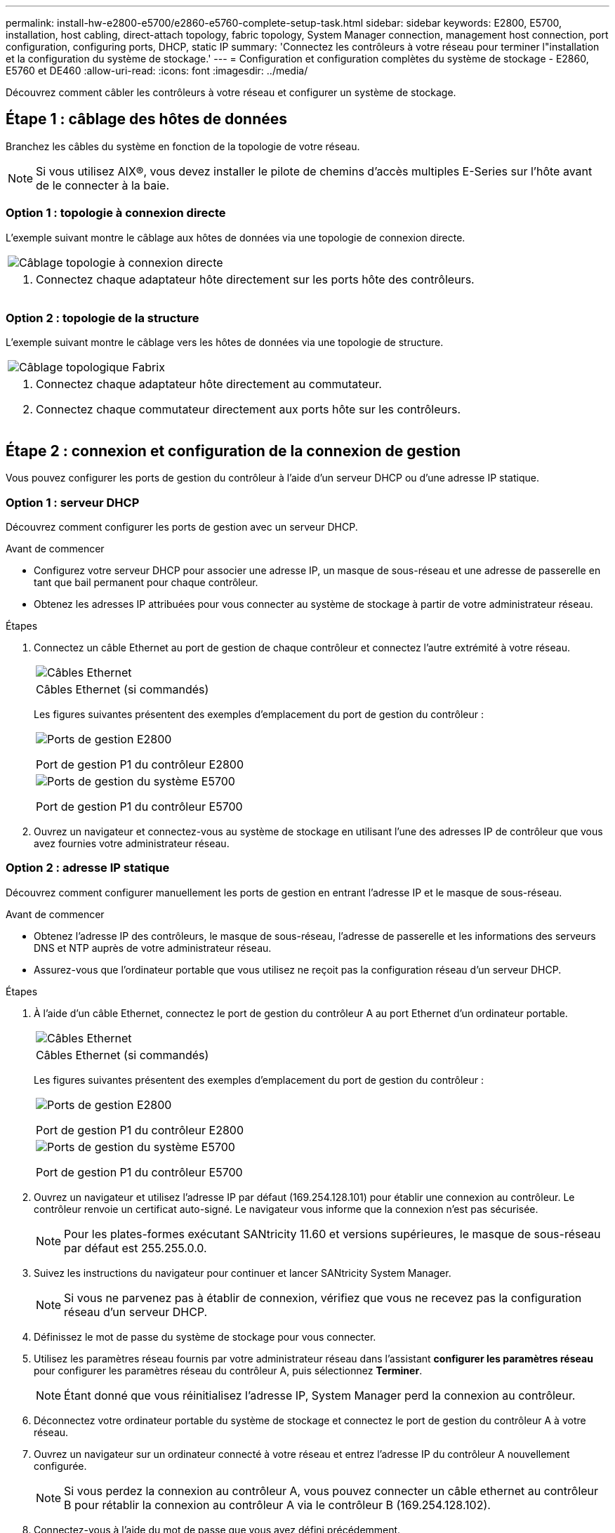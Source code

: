---
permalink: install-hw-e2800-e5700/e2860-e5760-complete-setup-task.html 
sidebar: sidebar 
keywords: E2800, E5700, installation, host cabling, direct-attach topology, fabric topology, System Manager connection, management host connection, port configuration, configuring ports, DHCP, static IP 
summary: 'Connectez les contrôleurs à votre réseau pour terminer l"installation et la configuration du système de stockage.' 
---
= Configuration et configuration complètes du système de stockage - E2860, E5760 et DE460
:allow-uri-read: 
:icons: font
:imagesdir: ../media/


[role="lead"]
Découvrez comment câbler les contrôleurs à votre réseau et configurer un système de stockage.



== Étape 1 : câblage des hôtes de données

Branchez les câbles du système en fonction de la topologie de votre réseau.


NOTE: Si vous utilisez AIX®, vous devez installer le pilote de chemins d'accès multiples E-Series sur l'hôte avant de le connecter à la baie.



=== Option 1 : topologie à connexion directe

L'exemple suivant montre le câblage aux hôtes de données via une topologie de connexion directe.

|===


 a| 
image:../media/4U_DirectTopology.png["Câblage topologie à connexion directe"]
 a| 
. Connectez chaque adaptateur hôte directement sur les ports hôte des contrôleurs.


|===


=== Option 2 : topologie de la structure

L'exemple suivant montre le câblage vers les hôtes de données via une topologie de structure.

|===


 a| 
image:../media/4U_FabricTopology.png["Câblage topologique Fabrix"]
 a| 
. Connectez chaque adaptateur hôte directement au commutateur.
. Connectez chaque commutateur directement aux ports hôte sur les contrôleurs.


|===


== Étape 2 : connexion et configuration de la connexion de gestion

Vous pouvez configurer les ports de gestion du contrôleur à l'aide d'un serveur DHCP ou d'une adresse IP statique.



=== Option 1 : serveur DHCP

Découvrez comment configurer les ports de gestion avec un serveur DHCP.

.Avant de commencer
* Configurez votre serveur DHCP pour associer une adresse IP, un masque de sous-réseau et une adresse de passerelle en tant que bail permanent pour chaque contrôleur.
* Obtenez les adresses IP attribuées pour vous connecter au système de stockage à partir de votre administrateur réseau.


.Étapes
. Connectez un câble Ethernet au port de gestion de chaque contrôleur et connectez l'autre extrémité à votre réseau.
+
|===


 a| 
image:../media/cable_ethernet_inst-hw-e2800-e5700.png["Câbles Ethernet"]
 a| 
Câbles Ethernet (si commandés)

|===
+
Les figures suivantes présentent des exemples d'emplacement du port de gestion du contrôleur :

+
|===


 a| 
image:../media/e2800_mgmt_ports.png["Ports de gestion E2800"]

Port de gestion P1 du contrôleur E2800
 a| 
image:../media/e5700_mgmt_ports.png["Ports de gestion du système E5700"]

Port de gestion P1 du contrôleur E5700

|===
. Ouvrez un navigateur et connectez-vous au système de stockage en utilisant l'une des adresses IP de contrôleur que vous avez fournies votre administrateur réseau.




=== Option 2 : adresse IP statique

Découvrez comment configurer manuellement les ports de gestion en entrant l'adresse IP et le masque de sous-réseau.

.Avant de commencer
* Obtenez l'adresse IP des contrôleurs, le masque de sous-réseau, l'adresse de passerelle et les informations des serveurs DNS et NTP auprès de votre administrateur réseau.
* Assurez-vous que l'ordinateur portable que vous utilisez ne reçoit pas la configuration réseau d'un serveur DHCP.


.Étapes
. À l'aide d'un câble Ethernet, connectez le port de gestion du contrôleur A au port Ethernet d'un ordinateur portable.
+
|===


 a| 
image:../media/cable_ethernet_inst-hw-e2800-e5700.png["Câbles Ethernet"]
 a| 
Câbles Ethernet (si commandés)

|===
+
Les figures suivantes présentent des exemples d'emplacement du port de gestion du contrôleur :

+
|===


 a| 
image:../media/e2800_mgmt_ports.png["Ports de gestion E2800"]

Port de gestion P1 du contrôleur E2800
 a| 
image:../media/e5700_mgmt_ports.png["Ports de gestion du système E5700"]

Port de gestion P1 du contrôleur E5700

|===
. Ouvrez un navigateur et utilisez l'adresse IP par défaut (169.254.128.101) pour établir une connexion au contrôleur. Le contrôleur renvoie un certificat auto-signé. Le navigateur vous informe que la connexion n'est pas sécurisée.
+

NOTE: Pour les plates-formes exécutant SANtricity 11.60 et versions supérieures, le masque de sous-réseau par défaut est 255.255.0.0.

. Suivez les instructions du navigateur pour continuer et lancer SANtricity System Manager.
+

NOTE: Si vous ne parvenez pas à établir de connexion, vérifiez que vous ne recevez pas la configuration réseau d'un serveur DHCP.

. Définissez le mot de passe du système de stockage pour vous connecter.
. Utilisez les paramètres réseau fournis par votre administrateur réseau dans l'assistant *configurer les paramètres réseau* pour configurer les paramètres réseau du contrôleur A, puis sélectionnez *Terminer*.
+

NOTE: Étant donné que vous réinitialisez l'adresse IP, System Manager perd la connexion au contrôleur.

. Déconnectez votre ordinateur portable du système de stockage et connectez le port de gestion du contrôleur A à votre réseau.
. Ouvrez un navigateur sur un ordinateur connecté à votre réseau et entrez l'adresse IP du contrôleur A nouvellement configurée.
+

NOTE: Si vous perdez la connexion au contrôleur A, vous pouvez connecter un câble ethernet au contrôleur B pour rétablir la connexion au contrôleur A via le contrôleur B (169.254.128.102).

. Connectez-vous à l'aide du mot de passe que vous avez défini précédemment.
+
L'assistant configurer les paramètres réseau s'affiche.

. Utilisez les paramètres réseau fournis par votre administrateur réseau dans l'assistant *configurer les paramètres réseau* pour configurer les paramètres réseau du contrôleur B, puis sélectionnez *Terminer*.
. Connectez le contrôleur B à votre réseau.
. Validez les paramètres réseau du contrôleur B en entrant l'adresse IP récemment configurée du contrôleur B dans un navigateur.
+

NOTE: Si vous perdez la connexion au contrôleur B, vous pouvez utiliser votre connexion validée précédemment au contrôleur A pour rétablir la connexion au contrôleur B via le contrôleur A.





== Étape 3 : configurer et gérer votre système de stockage

Une fois votre matériel installé, utilisez le logiciel SANtricity pour configurer et gérer votre système de stockage.

.Avant de commencer
* Configurez vos ports de gestion.
* Vérifiez et enregistrez votre mot de passe et vos adresses IP.


.Étapes
. Utilisez le logiciel SANtricity pour configurer et gérer vos baies de stockage.
. Dans la configuration réseau la plus simple, connectez votre contrôleur à un navigateur Web et utilisez SANtricity System Manager pour gérer une seule baie de stockage E2800 ou E5700 Series.


|===


 a| 
image:../media/management_s_g2285tation_inst-hw-e2800-e5700_g2285.png["Accédez à System Manager pour configurer vos ports de gestion"]
 a| 
Pour accéder à System Manager, utilisez les mêmes adresses IP que celles que vous avez utilisées pour configurer vos ports de gestion.

|===
